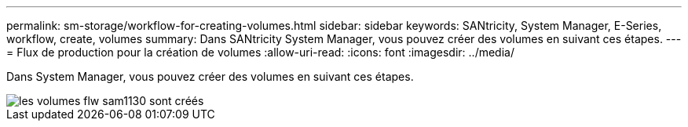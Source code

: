 ---
permalink: sm-storage/workflow-for-creating-volumes.html 
sidebar: sidebar 
keywords: SANtricity, System Manager, E-Series, workflow, create, volumes 
summary: Dans SANtricity System Manager, vous pouvez créer des volumes en suivant ces étapes. 
---
= Flux de production pour la création de volumes
:allow-uri-read: 
:icons: font
:imagesdir: ../media/


[role="lead"]
Dans System Manager, vous pouvez créer des volumes en suivant ces étapes.

image::../media/sam1130-flw-volumes-create.gif[les volumes flw sam1130 sont créés]
